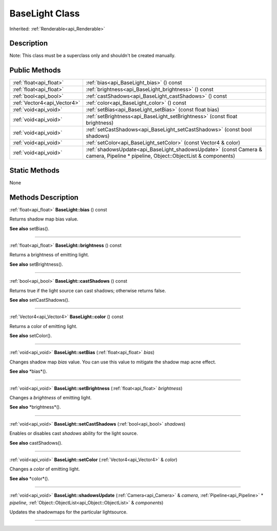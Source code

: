 .. _api_BaseLight:
BaseLight Class
================

Inherited: :ref:`Renderable<api_Renderable>`

.. _api_BaseLight_description:
Description
-----------

Note: This class must be a superclass only and shouldn't be created manually.



.. _api_BaseLight_public:
Public Methods
--------------

+-----------------------------+---------------------------------------------------------------------------------------------------------------------------------+
|     :ref:`float<api_float>` | :ref:`bias<api_BaseLight_bias>` () const                                                                                        |
+-----------------------------+---------------------------------------------------------------------------------------------------------------------------------+
|     :ref:`float<api_float>` | :ref:`brightness<api_BaseLight_brightness>` () const                                                                            |
+-----------------------------+---------------------------------------------------------------------------------------------------------------------------------+
|       :ref:`bool<api_bool>` | :ref:`castShadows<api_BaseLight_castShadows>` () const                                                                          |
+-----------------------------+---------------------------------------------------------------------------------------------------------------------------------+
| :ref:`Vector4<api_Vector4>` | :ref:`color<api_BaseLight_color>` () const                                                                                      |
+-----------------------------+---------------------------------------------------------------------------------------------------------------------------------+
|       :ref:`void<api_void>` | :ref:`setBias<api_BaseLight_setBias>` (const float  bias)                                                                       |
+-----------------------------+---------------------------------------------------------------------------------------------------------------------------------+
|       :ref:`void<api_void>` | :ref:`setBrightness<api_BaseLight_setBrightness>` (const float  brightness)                                                     |
+-----------------------------+---------------------------------------------------------------------------------------------------------------------------------+
|       :ref:`void<api_void>` | :ref:`setCastShadows<api_BaseLight_setCastShadows>` (const bool  shadows)                                                       |
+-----------------------------+---------------------------------------------------------------------------------------------------------------------------------+
|       :ref:`void<api_void>` | :ref:`setColor<api_BaseLight_setColor>` (const Vector4 & color)                                                                 |
+-----------------------------+---------------------------------------------------------------------------------------------------------------------------------+
|       :ref:`void<api_void>` | :ref:`shadowsUpdate<api_BaseLight_shadowsUpdate>` (const Camera & camera, Pipeline * pipeline, Object::ObjectList & components) |
+-----------------------------+---------------------------------------------------------------------------------------------------------------------------------+

.. _api_BaseLight_static:
Static Methods
--------------

None

.. _api_BaseLight_methods:
Methods Description
-------------------

.. _api_BaseLight_bias:

:ref:`float<api_float>`  **BaseLight::bias** () const

Returns shadow map bias value.

**See also** setBias().

----

.. _api_BaseLight_brightness:

:ref:`float<api_float>`  **BaseLight::brightness** () const

Returns a brightness of emitting light.

**See also** setBrightness().

----

.. _api_BaseLight_castShadows:

:ref:`bool<api_bool>`  **BaseLight::castShadows** () const

Returns true if the light source can cast shadows; otherwise returns false.

**See also** setCastShadows().

----

.. _api_BaseLight_color:

:ref:`Vector4<api_Vector4>`  **BaseLight::color** () const

Returns a color of emitting light.

**See also** setColor().

----

.. _api_BaseLight_setBias:

:ref:`void<api_void>`  **BaseLight::setBias** (:ref:`float<api_float>`  *bias*)

Changes shadow map *bias* value. You can use this value to mitigate the shadow map acne effect.

**See also** *bias*().

----

.. _api_BaseLight_setBrightness:

:ref:`void<api_void>`  **BaseLight::setBrightness** (:ref:`float<api_float>`  *brightness*)

Changes a *brightness* of emitting light.

**See also** *brightness*().

----

.. _api_BaseLight_setCastShadows:

:ref:`void<api_void>`  **BaseLight::setCastShadows** (:ref:`bool<api_bool>`  *shadows*)

Enables or disables cast *shadows* ability for the light source.

**See also** castShadows().

----

.. _api_BaseLight_setColor:

:ref:`void<api_void>`  **BaseLight::setColor** (:ref:`Vector4<api_Vector4>` & *color*)

Changes a *color* of emitting light.

**See also** *color*().

----

.. _api_BaseLight_shadowsUpdate:

:ref:`void<api_void>`  **BaseLight::shadowsUpdate** (:ref:`Camera<api_Camera>` & *camera*, :ref:`Pipeline<api_Pipeline>` * *pipeline*, :ref:`Object::ObjectList<api_Object::ObjectList>` & *components*)

Updates the shadowmaps for the particular lightsource.

----


